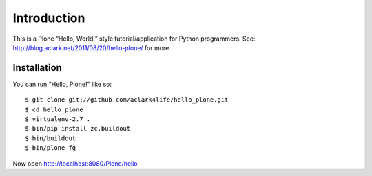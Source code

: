 Introduction
============

This is a Plone “Hello, World!” style tutorial/application for Python programmers. See: http://blog.aclark.net/2011/08/20/hello-plone/ for more.

Installation
------------

You can run "Hello, Plone!" like so::

    $ git clone git://github.com/aclark4life/hello_plone.git
    $ cd hello_plone
    $ virtualenv-2.7 .
    $ bin/pip install zc.buildout
    $ bin/buildout
    $ bin/plone fg

Now open http://localhost:8080/Plone/hello
